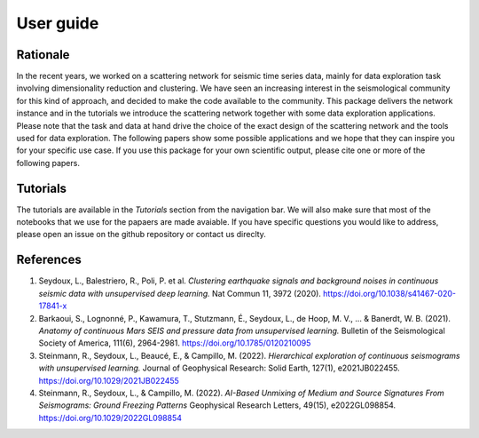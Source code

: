 User guide
==========

Rationale
---------

In the recent years, we worked on a scattering network for seismic time series data, mainly for data exploration task involving dimensionality reduction and clustering.
We have seen an increasing interest in the seismological community for this kind of approach, and decided to make the code available to the community.
This package delivers the network instance and in the tutorials we introduce the scattering network together with some data exploration applications.
Please note that the task and data at hand drive the choice of the exact design of the scattering network and the tools used for data exploration.
The following papers show some possible applications and we hope that they can inspire you for your specific use case. 
If you use this package for your own scientific output, please cite one or more
of the following papers.

Tutorials
---------

The tutorials are available in the `Tutorials` section from the navigation bar. 
We will also make sure that most of the notebooks that we use for the papaers are made avaiable. 
If you have specific questions you would like to address, please open an issue on the github repository or contact us direclty.


References
----------

1. Seydoux, L., Balestriero, R., Poli, P. et al. *Clustering earthquake signals and background noises in continuous seismic data with unsupervised deep learning.* Nat Commun 11, 3972 (2020). https://doi.org/10.1038/s41467-020-17841-x

2. Barkaoui, S., Lognonné, P., Kawamura, T., Stutzmann, É., Seydoux, L., de Hoop, M. V., ... & Banerdt, W. B. (2021). *Anatomy of continuous Mars SEIS and pressure data from unsupervised learning.* Bulletin of the Seismological Society of America, 111(6), 2964-2981. https://doi.org/10.1785/0120210095

3. Steinmann, R., Seydoux, L., Beaucé, E., & Campillo, M. (2022). *Hierarchical exploration of continuous seismograms with unsupervised learning.* Journal of Geophysical Research: Solid Earth, 127(1), e2021JB022455. https://doi.org/10.1029/2021JB022455

4. Steinmann, R., Seydoux, L., & Campillo, M. (2022). *AI-Based Unmixing of Medium and Source Signatures From Seismograms: Ground Freezing Patterns* Geophysical Research Letters, 49(15), e2022GL098854. https://doi.org/10.1029/2022GL098854